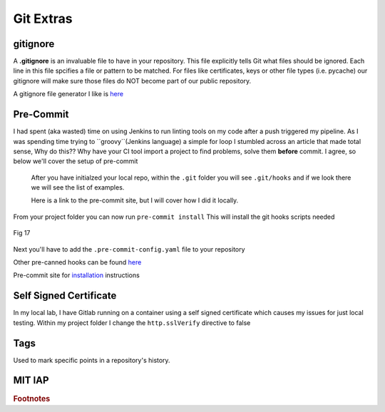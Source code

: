 Git Extras
=========

gitignore
----------

A **.gitignore** is an invaluable file to have in your repository. This file explicitly tells Git what files should be ignored.
Each line in this file spcifies a file or pattern to be matched. For files like certificates, keys or other file types (i.e. pycache)
our gitignore will make sure those files do NOT become part of our public repository.

A gitignore file generator I like is `here <https://www.toptal.com/developers/gitignore>`_


Pre-Commit
-----------------
 
I had spent (aka wasted) time on using Jenkins to run linting tools on my code after a push triggered my pipeline.  As I was spending time trying to ``groovy``(Jenkins language) a simple for loop I stumbled across
an article that made total sense, Why do this?? Why have your CI tool import a project to find problems, solve them **before** commit. I agree, so below we'll cover the setup of pre-commit

 After you have initialzed your local repo, within the ``.git`` folder you will see  ``.git/hooks`` and if we look there we will see the list of examples.

 Here is a link to the pre-commit site, but I will cover how I did it locally.

 .. code-block:: bash
    :caption: Install pre-commit
     
     pip3 install pre-commit

From your project folder you can now run 
``pre-commit install``
This will install the git hooks scripts needed

.. figure:: imgs/pre-commit.png
   :scale: 50%
   :align: center
   
   Fig 17
   

Next you'll have to add the ``.pre-commit-config.yaml`` file to your repository

.. code-block:: yaml
   :linenos:
   :caption: .pre-commit-config.yaml

   ---
   - repo: https://github.com/ansible/ansible-lint.git
     rev: v4.1.0
     hooks:
        - id: ansible-lint  

Other pre-canned hooks can be found `here <https://pre-commit.com/hooks.html>`_

Pre-commit site for `installation <https://pre-commit.com>`_  instructions

Self Signed Certificate
------------------------------

In my local lab, I have Gitlab running on a container using a self signed certificate which causes my issues for just local testing.  Within my project folder I change the
``http.sslVerify`` directive to false

.. code-block:: bash
   :caption: Turn ssl validate off

   git config --global http.sslVerify false

Tags
-------

Used to mark specific points in a repository's history.

.. code-block:: bash 
   :caption: git tag  

   git tag -a "v1.2" -m "version 1.2"

.. code-block:: bash
   :caption: list git tags

   git tag -l 

MIT IAP
------------

..  raw:: html

    <iframe width="560" height="315" src="https://www.youtube.com/embed/2sjqTHE0zok" frameborder="0" allow="accelerometer; autoplay; encrypted-media; gyroscope; picture-in-picture" allowfullscreen></iframe>

.. rubric:: Footnotes